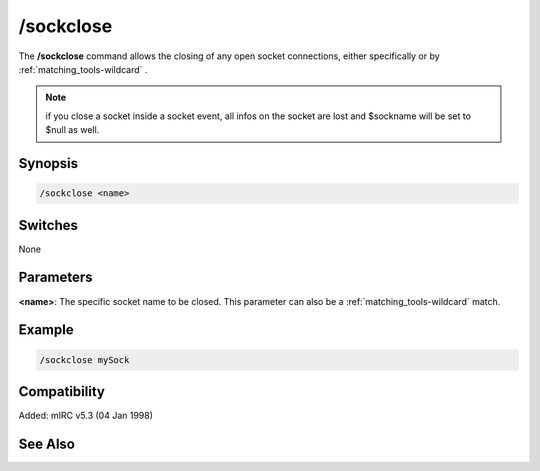/sockclose
==========

The **/sockclose** command allows the closing of any open socket connections, either specifically or by :ref:`matching_tools-wildcard` .

.. note:: if you close a socket inside a socket event, all infos on the socket are lost and $sockname will be set to $null as well.

Synopsis
--------

.. code:: text

    /sockclose <name>

Switches
--------

None

Parameters
----------

**<name>**: The specific socket name to be closed. This parameter can also be a :ref:`matching_tools-wildcard` match.

Example
-------

.. code:: text

    /sockclose mySock

Compatibility
-------------

Added: mIRC v5.3 (04 Jan 1998)

See Also
--------

.. hlist::
    :columns: 4

    * :doc:`$sock </identifiers/sock>`
    * :doc:`$sockname </identifiers/sockname>`
    * :doc:`$sockerr </identifiers/sockerr>`
    * :doc:`$sockbr </identifiers/sockbr>`
    * :doc:`/sockaccept </commands/sockaccept>`
    * :doc:`/socklist </commands/socklist>`
    * :doc:`/socklisten </commands/socklisten>`
    * :doc:`/sockmark </commands/sockmark>`
    * :doc:`/sockopen </commands/sockopen>`
    * :doc:`/sockpause </commands/sockpause>`
    * :doc:`/sockread </commands/sockread>`
    * :doc:`/sockrename </commands/sockrename>`
    * :doc:`/sockudp </commands/udp-socket>`
    * :doc:`/sockwrite </commands/sockwrite>`
